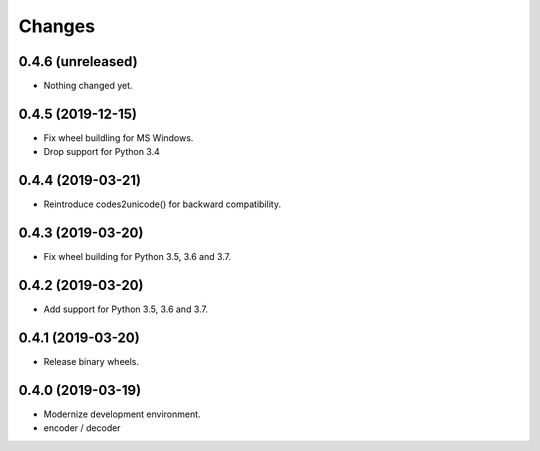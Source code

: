 Changes
=======

0.4.6 (unreleased)
------------------

- Nothing changed yet.


0.4.5 (2019-12-15)
------------------

- Fix wheel buildling for MS Windows.
- Drop support for Python 3.4


0.4.4 (2019-03-21)
------------------

- Reintroduce codes2unicode() for backward compatibility.


0.4.3 (2019-03-20)
------------------

- Fix wheel building for Python 3.5, 3.6 and 3.7.


0.4.2 (2019-03-20)
------------------

- Add support for Python 3.5, 3.6 and 3.7.


0.4.1 (2019-03-20)
------------------

- Release binary wheels.


0.4.0 (2019-03-19)
------------------

- Modernize development environment.
- encoder / decoder
